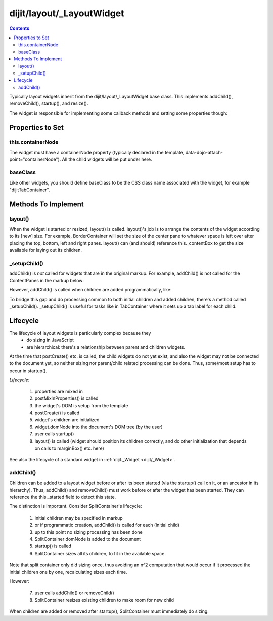 .. _dijit/layout/_LayoutWidget:

==========================
dijit/layout/_LayoutWidget
==========================

.. contents ::
    :depth: 2

Typically layout widgets inherit from the dijit/layout/_LayoutWidget base class.
This implements addChild(), removeChild(), startup(), and resize().

The widget is responsible for implementing some callback methods and setting some properties though:

Properties to Set
=================

this.containerNode
------------------

The widget must have a containerNode property (typically declared in the template, data-dojo-attach-point="containerNode").
All the child widgets will be put under here.

baseClass
---------

Like other widgets, you should define baseClass to be the CSS class name associated with the widget, for example "dijitTabContainer".


Methods To Implement
====================

layout()
--------

When the widget is started or resized, layout() is called.
layout()'s job is to arrange the contents of the widget according to its [new] size.
For example, BorderContainer will set the size of the center pane to whatever space is left over after placing the top, bottom, left and right panes.
layout() can (and should) reference this._contentBox to get the size available for laying out its children.

_setupChild()
-------------

addChild() is *not* called for widgets that are in the original markup.
For example, addChild() is not called for the ContentPanes
in the markup below:

.. html ::

     <div data-dojo-type="dijit/layout/TabContainer" id="tc">
         <div data-dojo-type="dijit/layout/ContentPane" title=...>...</div>
         <div data-dojo-type="dijit/layout/ContentPane" title=...>...</div>
     </div>

However, addChild() is called when children are added programmatically, like:

.. js ::

  require(["dijit/registry", "dijit/layout/ContentPane"], function(registry, ContentPane)){
      registry.byId("tc").addChild( new ContentPane() );
  }

To bridge this gap and do processing common to both initial children and added children, there's a method called _setupChild().
_setupChild() is useful for tasks like in TabContainer where it sets up a tab label for each child.


Lifecycle
=========

The lifecycle of layout widgets is particularly complex because they
  * do sizing in JavaScript
  * are hierarchical: there's a relationship between parent and children widgets.

At the time that postCreate() etc. is called, the child widgets do not yet exist, and also the widget may not be connected to the document yet, so neither sizing nor parent/child related processing can be done.
Thus, some/most setup has to occur in startup().

*Lifecycle:*

  1. properties are mixed in
  2. postMixInProperties() is called
  3. the widget's DOM is setup from the template
  4. postCreate() is called
  5. widget's children are initialized
  6. widget.domNode into the document's DOM tree (by the user)
  7. user calls startup()
  8. layout() is called (widget should position its children correctly, and do other initialization that depends on calls to marginBox() etc. here)

See also the lifecycle of a standard widget in :ref:`dijit._Widget <dijit/_Widget>`.

addChild()
----------

Children can be added to a layout widget before or after its been started (via the startup() call on it, or an ancestor in its hierarchy).
Thus, addChild() and removeChild() must work before or after the widget has been started.
They can reference the this._started field to detect this state.

The distinction is important.
Consider SplitContainer's lifecycle:

  1. initial children may be specified in markup
  2. or if programmatic creation, addChild() is called for each (initial child)
  3. up to this point no sizing processing has been done
  4. SplitContainer domNode is added to the document
  5. startup() is called
  6. SplitContainer sizes all its children, to fit in the available space.

Note that split container only did sizing once, thus avoiding an n^2 computation that would occur if it processed the initial children one by one, recalculating sizes each time.

However:

  7. user calls addChild() or removeChild()
  8. SplitContainer resizes existing children to make room for new child

When children are added or removed after startup(), SplitContainer must immediately do sizing.
